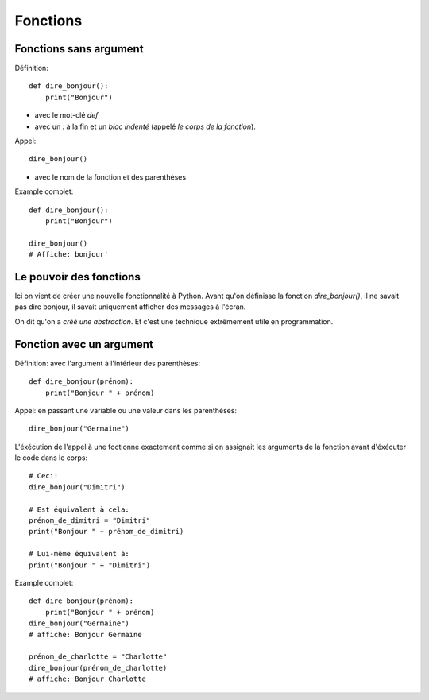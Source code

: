 Fonctions
=========

Fonctions sans argument
-----------------------

Définition::

    def dire_bonjour():
        print("Bonjour")


* avec le mot-clé `def`
* avec un `:` à la fin et un *bloc indenté* (appelé *le corps de la fonction*).

Appel::

    dire_bonjour()

* avec le nom de la fonction et des parenthèses

Example complet::

    def dire_bonjour():
        print("Bonjour")

    dire_bonjour()
    # Affiche: bonjour'


Le pouvoir des fonctions
------------------------

Ici on vient de créer une nouvelle fonctionnalité
à Python. Avant qu'on définisse la fonction
`dire_bonjour()`, il ne savait pas dire bonjour,
il savait uniquement afficher des messages à
l'écran.

On dit qu'on a *créé une abstraction*. Et
c'est une technique extrêmement utile en
programmation.


Fonction avec un argument
--------------------------

Définition: avec l'argument à l'intérieur des parenthèses::

    def dire_bonjour(prénom):
    	print("Bonjour " + prénom)

Appel: en passant une variable ou une valeur dans les parenthèses::

    dire_bonjour("Germaine")

L'éxécution de l'appel à une foctionne exactement  comme si on assignait
les arguments de la fonction avant d'éxécuter le code
dans le corps::

    # Ceci:
    dire_bonjour("Dimitri")

    # Est équivalent à cela:
    prénom_de_dimitri = "Dimitri"
    print("Bonjour " + prénom_de_dimitri)

    # Lui-même équivalent à:
    print("Bonjour " + "Dimitri")

Example complet::


    def dire_bonjour(prénom):
    	print("Bonjour " + prénom)
    dire_bonjour("Germaine")
    # affiche: Bonjour Germaine

    prénom_de_charlotte = "Charlotte"
    dire_bonjour(prénom_de_charlotte)
    # affiche: Bonjour Charlotte

